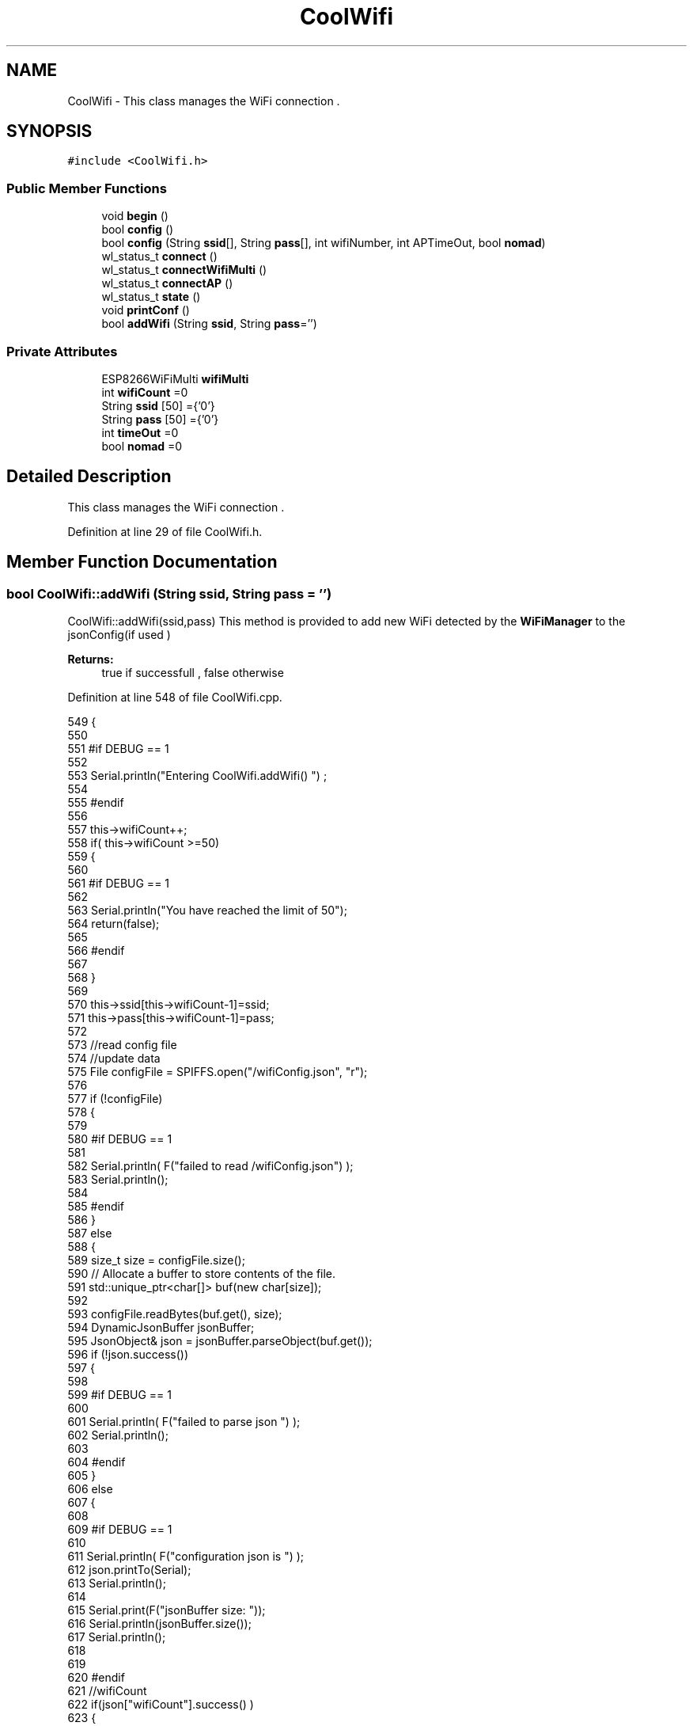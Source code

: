 .TH "CoolWifi" 3 "Thu Aug 17 2017" "CoolBoardAPI" \" -*- nroff -*-
.ad l
.nh
.SH NAME
CoolWifi \- This class manages the WiFi connection \&.  

.SH SYNOPSIS
.br
.PP
.PP
\fC#include <CoolWifi\&.h>\fP
.SS "Public Member Functions"

.in +1c
.ti -1c
.RI "void \fBbegin\fP ()"
.br
.ti -1c
.RI "bool \fBconfig\fP ()"
.br
.ti -1c
.RI "bool \fBconfig\fP (String \fBssid\fP[], String \fBpass\fP[], int wifiNumber, int APTimeOut, bool \fBnomad\fP)"
.br
.ti -1c
.RI "wl_status_t \fBconnect\fP ()"
.br
.ti -1c
.RI "wl_status_t \fBconnectWifiMulti\fP ()"
.br
.ti -1c
.RI "wl_status_t \fBconnectAP\fP ()"
.br
.ti -1c
.RI "wl_status_t \fBstate\fP ()"
.br
.ti -1c
.RI "void \fBprintConf\fP ()"
.br
.ti -1c
.RI "bool \fBaddWifi\fP (String \fBssid\fP, String \fBpass\fP='')"
.br
.in -1c
.SS "Private Attributes"

.in +1c
.ti -1c
.RI "ESP8266WiFiMulti \fBwifiMulti\fP"
.br
.ti -1c
.RI "int \fBwifiCount\fP =0"
.br
.ti -1c
.RI "String \fBssid\fP [50] ={'0'}"
.br
.ti -1c
.RI "String \fBpass\fP [50] ={'0'}"
.br
.ti -1c
.RI "int \fBtimeOut\fP =0"
.br
.ti -1c
.RI "bool \fBnomad\fP =0"
.br
.in -1c
.SH "Detailed Description"
.PP 
This class manages the WiFi connection \&. 
.PP
Definition at line 29 of file CoolWifi\&.h\&.
.SH "Member Function Documentation"
.PP 
.SS "bool CoolWifi::addWifi (String ssid, String pass = \fC''\fP)"
CoolWifi::addWifi(ssid,pass) This method is provided to add new WiFi detected by the \fBWiFiManager\fP to the jsonConfig(if used )
.PP
\fBReturns:\fP
.RS 4
true if successfull , false otherwise 
.RE
.PP

.PP
Definition at line 548 of file CoolWifi\&.cpp\&.
.PP
.nf
549 {
550 
551 #if DEBUG == 1
552     
553     Serial\&.println("Entering CoolWifi\&.addWifi() ") ;
554 
555 #endif  
556     
557     this->wifiCount++;
558     if( this->wifiCount >=50)
559     {
560     
561     #if DEBUG == 1
562 
563         Serial\&.println("You have reached the limit of 50");
564         return(false);  
565     
566     #endif
567 
568     }
569 
570     this->ssid[this->wifiCount-1]=ssid;
571     this->pass[this->wifiCount-1]=pass;
572     
573     //read config file
574     //update data
575     File configFile = SPIFFS\&.open("/wifiConfig\&.json", "r");
576 
577     if (!configFile) 
578     {
579     
580     #if DEBUG == 1 
581 
582         Serial\&.println( F("failed to read /wifiConfig\&.json") );
583         Serial\&.println();
584 
585     #endif
586     }
587     else
588     {
589         size_t size = configFile\&.size();
590         // Allocate a buffer to store contents of the file\&.
591         std::unique_ptr<char[]> buf(new char[size]);
592 
593         configFile\&.readBytes(buf\&.get(), size);
594         DynamicJsonBuffer jsonBuffer;
595         JsonObject& json = jsonBuffer\&.parseObject(buf\&.get());
596         if (!json\&.success()) 
597         {
598         
599         #if DEBUG == 1 
600 
601             Serial\&.println( F("failed to parse json ") );
602             Serial\&.println();
603         
604         #endif
605         } 
606         else
607         {
608         
609         #if DEBUG == 1 
610         
611             Serial\&.println( F("configuration json is ") );
612             json\&.printTo(Serial);
613             Serial\&.println();
614 
615             Serial\&.print(F("jsonBuffer size: "));
616             Serial\&.println(jsonBuffer\&.size());
617             Serial\&.println();
618 
619 
620         #endif
621             //wifiCount
622             if(json["wifiCount"]\&.success() )
623             {           
624                 json["wifiCount"]=this->wifiCount;
625             }
626             else
627             {
628                 this->wifiCount=this->wifiCount;
629             }
630             json["wifiCount"]=this->wifiCount;
631 
632             
633             //AP timeOut
634             if(json["timeOut"]\&.success() )
635             {
636                 this->timeOut=json["timeOut"];
637             }
638             else
639             {
640                 this->timeOut=this->timeOut;
641 
642             }
643             json["timeOut"]=this->timeOut;
644             
645             
646             //new Wifi SSID and PASS
647             JsonObject& newWifi = json\&.createNestedObject( "Wifi"+String( this->wifiCount-1 ) );
648             
649             newWifi["ssid"] =this->ssid[this->wifiCount-1];
650             newWifi["pass"] = this->pass[this->wifiCount-1];
651             
652 
653             configFile\&.close();
654             configFile = SPIFFS\&.open("/wifiConfig\&.json", "w");
655             if(!configFile)
656             {
657             
658             #if DEBUG == 1 
659 
660                 Serial\&.println( F("failed to write to /wifiConfig\&.json") );
661             
662             #endif
663 
664             }
665             
666             json\&.printTo(configFile);
667             configFile\&.close();
668 
669         #if DEBUG == 1 
670 
671             Serial\&.println( F("saved configuration is :") );
672             json\&.printTo(Serial);
673             Serial\&.println();
674         
675         #endif
676 
677             return(true); 
678         }
679     }   
680 
681     
682     return(true);
683     
684 }
.fi
.SS "void CoolWifi::begin ()"
\fBCoolWifi::begin()\fP: This method is provided to set the wifiMulti Access points and the wifiManager time out 
.PP
Definition at line 29 of file CoolWifi\&.cpp\&.
.PP
.nf
30 { 
31 
32 #if DEBUG == 1 
33 
34     Serial\&.println( F("Entering CoolWifi\&.begin()") );
35     Serial\&.println();
36 
37 #endif
38     for(int i =0;i<this->wifiCount;i++)
39     {
40          this->wifiMulti\&.addAP(this->ssid[i]\&.c_str() , this->pass[i]\&.c_str() );    
41     }
42     
43 }
.fi
.SS "bool CoolWifi::config ()"
\fBCoolWifi::config()\fP: This method is provided to set the wifi parameters : -ssid -pass -AP timeOut -wifiCount
.PP
\fBReturns:\fP
.RS 4
true if successful,false otherwise 
.RE
.PP

.PP
Definition at line 275 of file CoolWifi\&.cpp\&.
.PP
.nf
276 {
277 
278 #if DEBUG == 1 
279 
280     Serial\&.println( F("Entering CoolWifi\&.config()") );
281     Serial\&.println();
282 
283 #endif
284 #if DEBUG == 0
285 
286     Serial\&.println( "Reading Wifi Configuration\&.\&.");
287     delay(100);
288 #endif 
289 
290     //read config file
291     //update data
292     File configFile = SPIFFS\&.open("/wifiConfig\&.json", "r");
293 
294     if (!configFile) 
295     {
296     
297         Serial\&.println( F("failed to read /wifiConfig\&.json") );
298         Serial\&.println();
299 
300         return(false);
301     }
302     else
303     {
304         size_t size = configFile\&.size();
305         // Allocate a buffer to store contents of the file\&.
306         std::unique_ptr<char[]> buf(new char[size]);
307 
308         configFile\&.readBytes(buf\&.get(), size);
309         DynamicJsonBuffer jsonBuffer;
310         JsonObject& json = jsonBuffer\&.parseObject(buf\&.get());
311         if (!json\&.success()) 
312         {
313 
314             Serial\&.println( F("failed to parse json ") );
315             Serial\&.println();
316 
317             return(false);
318         } 
319         else
320         {
321         
322         #if DEBUG == 1 
323         
324             Serial\&.println( F("configuration json is ") );
325             json\&.printTo(Serial);
326             Serial\&.println();
327 
328             Serial\&.print(F("jsonBuffer size: "));
329             Serial\&.println(jsonBuffer\&.size());
330             Serial\&.println();
331 
332 
333         #endif
334             //wifiCount
335             if(json["wifiCount"]\&.success() )
336             {           
337                 this->wifiCount=json["wifiCount"];
338             }
339             else
340             {
341                 this->wifiCount=this->wifiCount;
342             }
343             json["wifiCount"]=this->wifiCount;
344 
345             
346             //AP timeOut
347             if(json["timeOut"]\&.success() )
348             {
349                 this->timeOut=json["timeOut"];
350             }
351             else
352             {
353                 this->timeOut=this->timeOut;
354 
355             }
356             json["timeOut"]=this->timeOut;
357 
358             //nomad
359             if(json["nomad"]\&.success() )
360             {
361                 this->nomad=json["nomad"];
362             }
363             else
364             {
365                 this->nomad=this->nomad;
366 
367             }
368             json["nomad"]=this->nomad;
369 
370             
371             
372             //Wifis SSID and PASS
373             for(int i =0; i<this->wifiCount ;i++)
374             {
375                 if ( json["Wifi"+String(i)]\&.success() )
376                 {
377                     
378                     if( json["Wifi"+String(i)]["ssid"]\&.success() )
379                     {
380                         const char* tempSsid=json["Wifi"+String(i)]["ssid"]; 
381                         this->ssid[i]=tempSsid;                 
382                     }
383                     else
384                     {
385                         this->ssid[i]=this->ssid[i];                    
386                     }
387                     json["Wifi"+String(i)]["ssid"]=this->ssid[i]\&.c_str();
388                     
389                     
390                     if( json["Wifi"+String(i)]["pass"]\&.success() )
391                     {
392                         const char* tempPass =json["Wifi"+String(i)]["pass"];
393                         this->pass[i]=tempPass ;                    
394                     }
395                     else
396                     {
397                         this->pass[i]=this->pass[i];                    
398                     }
399                     json["Wifi"+String(i)]["pass"]=this->pass[i]\&.c_str();            
400                 
401                 }
402                 else
403                 {
404                     
405                     this->ssid[i]=this->ssid[i];
406                     this->pass[i]=this->pass[i];                    
407                     
408                 }
409                 json["Wifi"+String(i)]["ssid"]=this->ssid[i]\&.c_str();
410                 json["Wifi"+String(i)]["pass"]=this->pass[i]\&.c_str();            
411                         
412             }
413 
414             configFile\&.close();
415             configFile = SPIFFS\&.open("/wifiConfig\&.json", "w");
416             if(!configFile)
417             {
418             
419                 Serial\&.println( F("failed to write to /wifiConfig\&.json") );
420             
421                 return(false);              
422             }
423             
424             json\&.printTo(configFile);
425             configFile\&.close();
426 
427         #if DEBUG == 1 
428 
429             Serial\&.println( F("saved configuration is :") );
430             json\&.printTo(Serial);
431             Serial\&.println();
432         
433         #endif
434         #if DEBUG == 0
435             Serial\&.println( F("Configuration loaded : OK"));
436         #endif
437             return(true); 
438         }
439     }   
440     
441 
442 }
.fi
.SS "bool CoolWifi::config (String ssid[], String pass[], int wifiNumber, int APTimeOut, bool nomad)"
CoolWifi::config(ssid array, pass array, number of wifis, AP timeout,nomad flag ); This method is provided to configure the Wifi without SPIFFS
.PP
\fBReturns:\fP
.RS 4
true if successfull, false otherwise 
.RE
.PP

.PP
Definition at line 450 of file CoolWifi\&.cpp\&.
.PP
.nf
451 {
452 
453 #if DEBUG == 1 
454     
455     Serial\&.println("Entering CoolWifi\&.config(), no SPIFFS variant ") ;
456     
457 #endif
458     
459     if(wifiNumber>50)
460     {
461     
462     #if DEBUG == 1 
463         
464         Serial\&.println("the limit of WiFis is 50 " );
465         
466     #endif
467         return(false);  
468     }
469 
470     this->wifiCount=wifiNumber;
471 
472     this->timeOut=APTimeOut;
473 
474     this->nomad=nomad;
475     
476     for(int i=0;i<wifiNumber;i++)
477     {
478         this->ssid[i]=ssid[i];
479         
480         this->pass[i]=pass[i];
481     }
482         
483     return(true);
484 
485 }
.fi
.SS "wl_status_t CoolWifi::connect ()"
\fBCoolWifi::connect( )\fP: This method is provided to connect to the strongest WiFi in the provided list of wiFis\&. If none are found , it starts the AP mode\&.
.PP
\fBReturns:\fP
.RS 4
wifi state 
.RE
.PP

.PP
Definition at line 82 of file CoolWifi\&.cpp\&.
.PP
.nf
83 {       
84 
85 
86 
87 #if DEBUG == 1 
88 
89     Serial\&.println( F("Entering CoolWifi\&.connect()") );
90 
91 #endif
92 
93     Serial\&.println( F("Wifi connecting\&.\&.\&.") );
94 
95 
96     //if WifiCount > 0 , lunch wifiMulti
97     //else no need to , skip this part
98     // to wifiManager  
99     if(this->wifiCount !=0)
100     {
101     
102         this->connectWifiMulti();
103         
104         //if nomad is true, only check wifi list
105         if(this->nomad == true)
106         {
107     
108         #if DEBUG == 1
109     
110             Serial\&.print(F("nomad mode :"));
111             Serial\&.println(this->nomad);
112         
113             Serial\&.print(F("Wifi status: "));
114             Serial\&.println(WiFi\&.status());
115         
116         #endif  
117             return(WiFi\&.status());   
118         }
119 
120     }
121 
122 
123     //Wifi Manager
124     if( WiFi\&.status() != WL_CONNECTED ) 
125     {
126 
127     #if DEBUG == 1 
128     
129         Serial\&.println(F("No matching wifi Found ") );
130         Serial\&.println( F("Starting Access Point ") );   
131         Serial\&.println();
132 
133     #endif
134         
135         this->connectAP();      
136         
137     }
138     else
139     {
140 
141         Serial\&.println(F("connected to "));
142         Serial\&.println( WiFi\&.SSID() );
143         Serial\&.println();
144     
145     }
146     
147     return( WiFi\&.status() ) ;
148 
149 }
.fi
.SS "wl_status_t CoolWifi::connectAP ()"
\fBCoolWifi::connectAP()\fP This function is provided to run the WifiManager part of the Wifi connection process
.PP
\fBReturns:\fP
.RS 4
wifi state 
.RE
.PP

.PP
Definition at line 209 of file CoolWifi\&.cpp\&.
.PP
.nf
210 {
211 
212 #if DEBUG == 1 
213     
214     Serial\&.println( F("Entering CoolWifi\&.connectAP()") ); 
215     Serial\&.println();
216 
217 #endif
218     WiFiManager wifiManager;
219     
220     wifiManager\&.setRemoveDuplicateAPs(true);
221 
222     wifiManager\&.setTimeout(this->timeOut);
223     
224     String tempMAC = WiFi\&.macAddress();
225     tempMAC\&.replace(":","");
226 
227     String name="CoolBoard-"+tempMAC;   
228 
229     if(!wifiManager\&.autoConnect(name\&.c_str())) 
230     {
231 
232         Serial\&.println( F("failed to connect and hit timeout") );
233 
234         delay(30);
235 
236     } 
237 
238     //if you get here you have connected to the WiFi
239 
240     if(WiFi\&.status()==WL_CONNECTED)
241     {
242 
243     #if DEBUG == 1
244 
245         Serial\&.println( F("connected\&.\&.\&.yeey :)" ));
246         Serial\&.println("connected to ");
247         Serial\&.println( WiFi\&.SSID() );
248         //Serial\&.println( WiFi\&.psk() ) ;
249         
250     #endif
251 
252         this->addWifi( WiFi\&.SSID() , WiFi\&.psk() );
253         
254     }
255     else
256     {
257         Serial\&.println( F("Not connected\&.\&.\&.:(" ));
258     }
259     
260     return(WiFi\&.status());
261 
262 }
.fi
.SS "wl_status_t CoolWifi::connectWifiMulti ()"
\fBCoolWifi::connectWifiMulti()\fP This function is provided to run the WifiMulti part of the Wifi connection process
.PP
\fBReturns:\fP
.RS 4
wifi state 
.RE
.PP

.PP
Definition at line 159 of file CoolWifi\&.cpp\&.
.PP
.nf
160 {
161     int i=0;
162 
163 #if DEBUG == 1 
164 
165     Serial\&.println(F("Entering CoolWifi\&.connectWifiMulti()"));
166     Serial\&.println();
167     
168     Serial\&.println( F("entry time to multi : ") );
169     Serial\&.println(millis() ) ;
170 
171 #endif
172     
173     //Wifi MULTI
174     while( (this->wifiMulti\&.run() != WL_CONNECTED) && (i<500)  ) 
175     {
176 
177     #if DEBUG == 1
178 
179         Serial\&.print(F("\&."));
180         
181     #endif
182         i++;
183         delay(5);
184         }   
185 
186 #if DEBUG == 1 
187 
188     Serial\&.println();    
189     Serial\&.println(F("exit point from multi : "));
190     Serial\&.println(millis() );
191     
192     Serial\&.print(F("Wifi Status :"));
193     Serial\&.println(WiFi\&.status());
194 #endif
195 
196     return(WiFi\&.status());
197 
198 }
.fi
.SS "void CoolWifi::printConf ()"
\fBCoolWifi::printConf()\fP: This method is provided to print the configuration to the Serial Monitor 
.PP
Definition at line 493 of file CoolWifi\&.cpp\&.
.PP
.nf
494 {
495 
496 #if DEBUG == 1 
497 
498     Serial\&.println( F("Entering CoolWifi\&.printConf()") );
499     Serial\&.println();    
500 
501 #endif
502     
503     Serial\&.println(F("Wifi configuration "));
504 
505     
506     Serial\&.println(F("wifiCount : "));
507     Serial\&.println(this->wifiCount);
508     
509     for(int i=0;i<this->wifiCount;i++)
510     {   
511         Serial\&.print(F("SSID"));
512         Serial\&.print(i);
513         Serial\&.println(F(" : "));
514         Serial\&.println(this->ssid[i]);
515                 
516 
517         //Serial\&.print("PASS");
518         //Serial\&.print(i);
519         //Serial\&.println(" : ");
520 
521         //Serial\&.print(F("PASS"));
522         //Serial\&.print(i);
523         //Serial\&.println(F(" : "));
524 
525         //Serial\&.println(this->pass[i]);
526         
527     }
528     
529     Serial\&.println(F("timeOut : "));
530     Serial\&.println(this->timeOut);
531 
532     Serial\&.println(F("nomad : "));
533     Serial\&.println(this->nomad);
534 
535     Serial\&.println();
536 
537 
538 }
.fi
.SS "wl_status_t CoolWifi::state ()"
\fBCoolWifi::state()\fP: This method is provided to return the Wifi client's state\&. 
.PP
\fBReturns:\fP
.RS 4
wifi client state: WL_NO_SHIELD = 255, WL_IDLE_STATUS = 0, WL_NO_SSID_AVAIL = 1, WL_SCAN_COMPLETED = 2, WL_CONNECTED = 3, WL_CONNECT_FAILED = 4, WL_CONNECTION_LOST = 5, WL_DISCONNECTED = 6 
.RE
.PP

.PP
Definition at line 59 of file CoolWifi\&.cpp\&.
.PP
.nf
60 {
61 
62 #if DEBUG == 1 
63 
64     Serial\&.println( F("Entering CoolWifi\&.state()") );
65     Serial\&.println();    
66     Serial\&.print( F("state : ") );
67     Serial\&.println( WiFi\&.status() );
68 
69 #endif
70     
71     return( WiFi\&.status() ) ;
72 }
.fi
.SH "Member Data Documentation"
.PP 
.SS "bool CoolWifi::nomad =0\fC [private]\fP"

.PP
Definition at line 63 of file CoolWifi\&.h\&.
.SS "String CoolWifi::pass[50] ={'0'}\fC [private]\fP"

.PP
Definition at line 59 of file CoolWifi\&.h\&.
.SS "String CoolWifi::ssid[50] ={'0'}\fC [private]\fP"

.PP
Definition at line 57 of file CoolWifi\&.h\&.
.SS "int CoolWifi::timeOut =0\fC [private]\fP"

.PP
Definition at line 61 of file CoolWifi\&.h\&.
.SS "int CoolWifi::wifiCount =0\fC [private]\fP"

.PP
Definition at line 55 of file CoolWifi\&.h\&.
.SS "ESP8266WiFiMulti CoolWifi::wifiMulti\fC [private]\fP"

.PP
Definition at line 53 of file CoolWifi\&.h\&.

.SH "Author"
.PP 
Generated automatically by Doxygen for CoolBoardAPI from the source code\&.
